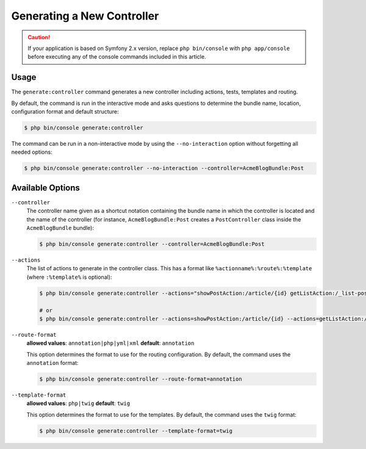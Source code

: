 Generating a New Controller
===========================

.. caution::

    If your application is based on Symfony 2.x version, replace ``php bin/console``
    with ``php app/console`` before executing any of the console commands included
    in this article.

Usage
-----

The ``generate:controller`` command generates a new controller including
actions, tests, templates and routing.

By default, the command is run in the interactive mode and asks questions to
determine the bundle name, location, configuration format and default
structure:

.. code-block:: bash

    $ php bin/console generate:controller

The command can be run in a non-interactive mode by using the ``--no-interaction``
option without forgetting all needed options:

.. code-block:: bash

    $ php bin/console generate:controller --no-interaction --controller=AcmeBlogBundle:Post

Available Options
-----------------

``--controller``
    The controller name given as a shortcut notation containing the bundle
    name in which the controller is located and the name of the controller
    (for instance, ``AcmeBlogBundle:Post`` creates a ``PostController`` class
    inside the ``AcmeBlogBundle`` bundle):

    .. code-block:: bash

        $ php bin/console generate:controller --controller=AcmeBlogBundle:Post

``--actions``
    The list of actions to generate in the controller class. This has a format
    like ``%actionname%:%route%:%template`` (where ``:%template%`` is optional):

    .. code-block:: bash

        $ php bin/console generate:controller --actions="showPostAction:/article/{id} getListAction:/_list-posts/{max}:AcmeBlogBundle:Post:list_posts.html.twig"

        # or
        $ php bin/console generate:controller --actions=showPostAction:/article/{id} --actions=getListAction:/_list-posts/{max}:AcmeBlogBundle:Post:list_posts.html.twig

``--route-format``
    **allowed values**: ``annotation|php|yml|xml`` **default**: ``annotation``

    This option determines the format to use for the routing configuration.
    By default, the command uses the ``annotation`` format:

    .. code-block:: bash

        $ php bin/console generate:controller --route-format=annotation

``--template-format``
    **allowed values**: ``php|twig`` **default**: ``twig``

    This option determines the format to use for the templates. By default,
    the command uses the ``twig`` format:

    .. code-block:: bash

        $ php bin/console generate:controller --template-format=twig
